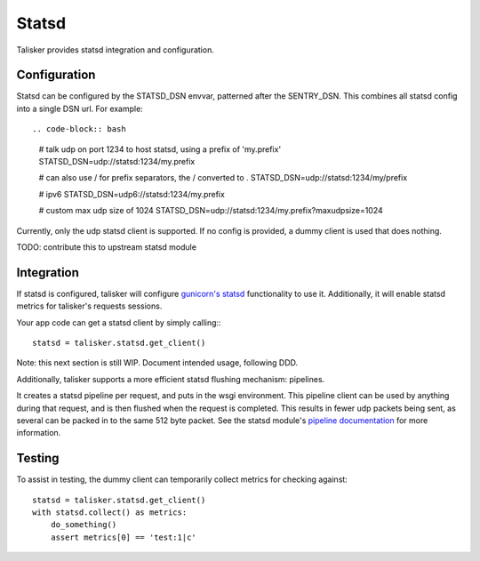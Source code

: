.. highlight:: python


======
Statsd
======

Talisker provides statsd integration and configuration.

Configuration
-------------

Statsd can be configured by the STATSD_DSN envvar, patterned after the SENTRY_DSN.
This combines all statsd config into a single DSN url. For example::

.. code-block:: bash

   # talk udp on port 1234 to host statsd, using a prefix of 'my.prefix'
   STATSD_DSN=udp://statsd:1234/my.prefix

   # can also use / for prefix separators, the / converted to .
   STATSD_DSN=udp://statsd:1234/my/prefix

   # ipv6
   STATSD_DSN=udp6://statsd:1234/my.prefix

   # custom max udp size of 1024
   STATSD_DSN=udp://statsd:1234/my.prefix?maxudpsize=1024

Currently, only the udp statsd client is supported.  If no config is
provided, a dummy client is used that does nothing.

TODO: contribute this to upstream statsd module

Integration
-----------

If statsd is configured, talisker will configure
`gunicorn's statsd <http://docs.gunicorn.org/en/latest/instrumentation.html>`_
functionality to use it.  Additionally, it will enable statsd metrics for
talisker's requests sessions.

Your app code can get a statsd client by simply calling:::

  statsd = talisker.statsd.get_client()

Note: this next section is still WIP. Document intended usage, following DDD.

Additionally, talisker supports a more efficient statsd flushing mechanism: pipelines.

It creates a statsd pipeline per request, and puts in the wsgi environment.
This pipeline client can be used by anything during that request, and is then
flushed when the request is completed.  This results in fewer udp packets being
sent, as several can be packed in to the same 512 byte packet. See the statsd
module's `pipeline documentation
<http://statsd.readthedocs.io/en/v3.2.1/pipeline.html>`_ for more information.


Testing
-------

To assist in testing, the dummy client can temporarily collect metrics for checking against::

    statsd = talisker.statsd.get_client()
    with statsd.collect() as metrics:
        do_something()
        assert metrics[0] == 'test:1|c'
